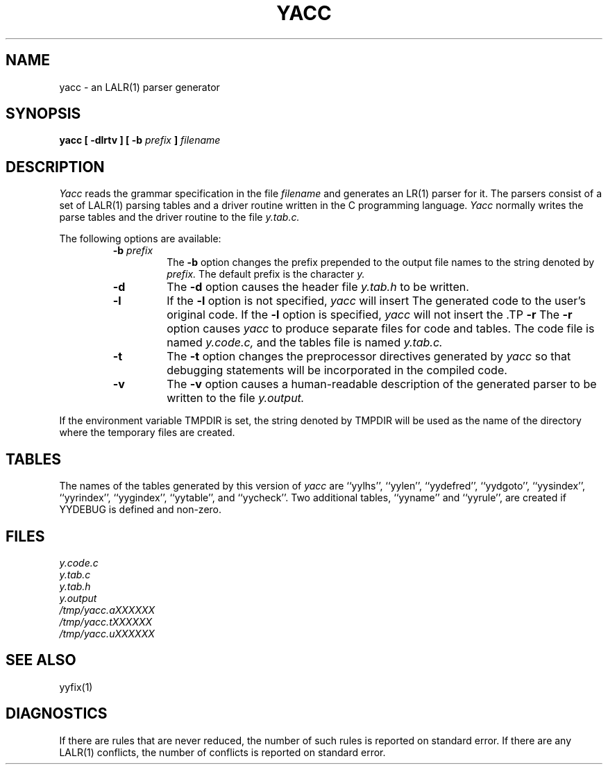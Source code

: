 .\" Copyright (c) 1989 The Regents of the University of California.
.\" All rights reserved.
.\"
.\" This code is derived from software contributed to Berkeley by
.\" Robert Paul Corbett.
.\"
.\" %sccs.include.redist.man%
.\"
.\"	@(#)yacc.1	5.5 (Berkeley) 4/16/91
.\"
.TH YACC 1 ""
.UC 7
.SH NAME
yacc \- an LALR(1) parser generator
.SH SYNOPSIS
.B yacc [ -dlrtv ] [ -b
.I prefix
.B ]
.I filename
.SH DESCRIPTION
.I Yacc
reads the grammar specification in the file
.I filename
and generates an LR(1) parser for it.
The parsers consist of a set of LALR(1) parsing tables and a driver routine
written in the C programming language.
.I Yacc
normally writes the parse tables and the driver routine to the file
.IR y.tab.c.
.PP
The following options are available:
.RS
.TP
\fB-b \fIprefix\fR
The
.B -b
option changes the prefix prepended to the output file names to
the string denoted by
.IR prefix.
The default prefix is the character
.IR y.
.TP
.B -d
The \fB-d\fR option causes the header file
.IR y.tab.h
to be written.
.TP
.B -l
If the
.B -l
option is not specified,
.I yacc
will insert \#line directives in the generated code.
The \#line directives let the C compiler relate errors in the
generated code to the user's original code.
If the \fB-l\fR option is specified,
.I yacc
will not insert the \#line directives.
\&\#line directives specified by the user will be retained.
.TP
.B -r
The
.B -r
option causes
.I yacc
to produce separate files for code and tables.
The code file is named
.IR y.code.c,
and the tables file is named
.IR y.tab.c.
.TP
.B -t
The
.B -t
option changes the preprocessor directives generated by
.I yacc
so that debugging statements will be incorporated in the compiled code.
.TP
.B -v
The
.B -v
option causes a human-readable description of the generated parser to
be written to the file
.IR y.output.
.RE
.PP
If the environment variable TMPDIR is set, the string denoted by
TMPDIR will be used as the name of the directory where the temporary
files are created.
.SH TABLES
The names of the tables generated by this version of
.I yacc
are ``yylhs'', ``yylen'', ``yydefred'', ``yydgoto'', ``yysindex'', 
``yyrindex'', ``yygindex'', ``yytable'', and ``yycheck''.
Two additional tables, ``yyname'' and ``yyrule'', are created if
YYDEBUG is defined and non-zero.
.SH FILES
.IR y.code.c
.br
.IR y.tab.c
.br
.IR y.tab.h
.br
.IR y.output
.br
.IR /tmp/yacc.aXXXXXX
.br
.IR /tmp/yacc.tXXXXXX
.br
.IR /tmp/yacc.uXXXXXX
.SH "SEE ALSO"
yyfix(1)
.SH DIAGNOSTICS
If there are rules that are never reduced, the number of such rules is
reported on standard error.
If there are any LALR(1) conflicts, the number of conflicts is reported
on standard error.
